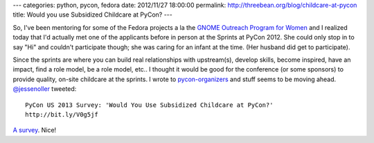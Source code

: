 ---
categories: python, pycon, fedora
date: 2012/11/27 18:00:00
permalink: http://threebean.org/blog/childcare-at-pycon
title: Would you use Subsidized Childcare at PyCon?
---

So, I've been mentoring for some of the Fedora projects a la the `GNOME
Outreach Program for Women <http://gnome.org/opw>`_ and I realized today that
I'd actually met one of the applicants before in person at the Sprints
at PyCon 2012.  She could only stop in to say "Hi" and couldn't participate
though; she was caring for an infant at the time. (Her husband did get to
participate).

Since the sprints are where you can build real relationships with
upstream(s), develop skills, become inspired, have an impact, find a
role model, be a role model, etc.. I thought it would be good for the conference
(or some sponsors) to provide quality, on-site childcare at the sprints.  I wrote
to `pycon-organizers <http://mail.python.org/mailman/listinfo/pycon-organizers>`_
and stuff seems to be moving ahead.  `@jessenoller
<https://twitter.com/jessenoller>`_ tweeted::

    PyCon US 2013 Survey: 'Would You Use Subsidized Childcare at PyCon?'
    http://bit.ly/V0g5jf

`A survey <http://bit.ly/V0g5jf>`_.  Nice!
